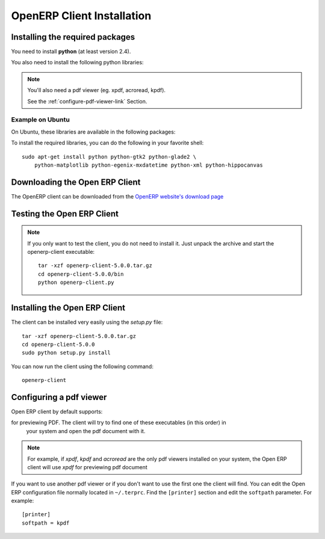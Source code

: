
.. i18n: .. index::
.. i18n:    single: Installation; Open ERP Client (Linux)
.. i18n:    single: Open ERP Client; Installation (Linux)
.. i18n: .. 

.. index::
   single: Installation; Open ERP Client (Linux)
   single: Open ERP Client; Installation (Linux)
.. 

.. i18n: .. _installation-linux-client-link:
.. i18n: 
.. i18n: OpenERP Client Installation
.. i18n: ===========================

.. _installation-linux-client-link:

OpenERP Client Installation
===========================

.. i18n: Installing the required packages
.. i18n: --------------------------------

Installing the required packages
--------------------------------

.. i18n: You need to install **python** (at least version 2.4).

You need to install **python** (at least version 2.4).

.. i18n: You also need to install the following python libraries:

You also need to install the following python libraries:

.. i18n:   * **gtk** and **glade** (at least version 2.10)
.. i18n:   * **matplotlib**
.. i18n:   * **mxdatetime**
.. i18n:   * **xml**
.. i18n:   * **tz** (timezone library)
.. i18n:   * **hippocanvas** (Python bindings to hippo-canvas. Hippocanvas is a canvas library based on GTK+2.0, Cairo and Pango)

  * **gtk** and **glade** (at least version 2.10)
  * **matplotlib**
  * **mxdatetime**
  * **xml**
  * **tz** (timezone library)
  * **hippocanvas** (Python bindings to hippo-canvas. Hippocanvas is a canvas library based on GTK+2.0, Cairo and Pango)

.. i18n: .. note::
.. i18n: 
.. i18n:     You'll also need a pdf viewer (eg. xpdf, acroread, kpdf).
.. i18n: 
.. i18n:     See the :ref:`configure-pdf-viewer-link` Section.

.. note::

    You'll also need a pdf viewer (eg. xpdf, acroread, kpdf).

    See the :ref:`configure-pdf-viewer-link` Section.

.. i18n: Example on Ubuntu
.. i18n: +++++++++++++++++

Example on Ubuntu
+++++++++++++++++

.. i18n: On Ubuntu, these libraries are available in the following packages:

On Ubuntu, these libraries are available in the following packages:

.. i18n:   * python
.. i18n:   * python-gtk2
.. i18n:   * python-glade2
.. i18n:   * python-matplotlib
.. i18n:   * python-egenix-mxdatetime
.. i18n:   * python-xml
.. i18n:   * python-tz
.. i18n:   * python-hippocanvas

  * python
  * python-gtk2
  * python-glade2
  * python-matplotlib
  * python-egenix-mxdatetime
  * python-xml
  * python-tz
  * python-hippocanvas

.. i18n: To install the required libraries, you can do the following in your favorite shell: ::
.. i18n: 
.. i18n:   sudo apt-get install python python-gtk2 python-glade2 \
.. i18n:       python-matplotlib python-egenix-mxdatetime python-xml python-hippocanvas

To install the required libraries, you can do the following in your favorite shell: ::

  sudo apt-get install python python-gtk2 python-glade2 \
      python-matplotlib python-egenix-mxdatetime python-xml python-hippocanvas

.. i18n: Downloading the Open ERP Client
.. i18n: -------------------------------

Downloading the Open ERP Client
-------------------------------

.. i18n: The OpenERP client can be downloaded from
.. i18n: the `OpenERP website's download page <http://www.openerp.com/index.php?option=com_content&view=article&id=18&Itemid=28>`_

The OpenERP client can be downloaded from
the `OpenERP website's download page <http://www.openerp.com/index.php?option=com_content&view=article&id=18&Itemid=28>`_

.. i18n: Testing the Open ERP Client
.. i18n: ---------------------------

Testing the Open ERP Client
---------------------------

.. i18n: .. note::
.. i18n: 
.. i18n:     If you only want to test the client, you do not need to install it. Just unpack the
.. i18n:     archive and start the openerp-client executable: ::
.. i18n: 
.. i18n:         tar -xzf openerp-client-5.0.0.tar.gz
.. i18n:         cd openerp-client-5.0.0/bin
.. i18n:         python openerp-client.py

.. note::

    If you only want to test the client, you do not need to install it. Just unpack the
    archive and start the openerp-client executable: ::

        tar -xzf openerp-client-5.0.0.tar.gz
        cd openerp-client-5.0.0/bin
        python openerp-client.py

.. i18n: Installing the Open ERP Client
.. i18n: ------------------------------

Installing the Open ERP Client
------------------------------

.. i18n: The client can be installed very easily using the *setup.py* file: ::
.. i18n: 
.. i18n:   tar -xzf openerp-client-5.0.0.tar.gz
.. i18n:   cd openerp-client-5.0.0
.. i18n:   sudo python setup.py install

The client can be installed very easily using the *setup.py* file: ::

  tar -xzf openerp-client-5.0.0.tar.gz
  cd openerp-client-5.0.0
  sudo python setup.py install

.. i18n: You can now run the client using the following command: ::
.. i18n: 
.. i18n:   openerp-client

You can now run the client using the following command: ::

  openerp-client

.. i18n: .. index::
.. i18n:    single: Open ERP Client; Configuring a pdf viewer
.. i18n:    single: pdf viewer
.. i18n: .. 

.. index::
   single: Open ERP Client; Configuring a pdf viewer
   single: pdf viewer
.. 

.. i18n: .. _configure-pdf-viewer-link:
.. i18n: 
.. i18n: Configuring a pdf viewer
.. i18n: ------------------------

.. _configure-pdf-viewer-link:

Configuring a pdf viewer
------------------------

.. i18n: Open ERP client by default supports:

Open ERP client by default supports:

.. i18n:  #. evince
.. i18n:  #. xpdf
.. i18n:  #. gpdf
.. i18n:  #. kpdf
.. i18n:  #. epdfview
.. i18n:  #. acroread

 #. evince
 #. xpdf
 #. gpdf
 #. kpdf
 #. epdfview
 #. acroread

.. i18n: for previewing PDF. The client will try to find one of these executables (in this order) in
.. i18n:   your system and open the pdf document with it.

for previewing PDF. The client will try to find one of these executables (in this order) in
  your system and open the pdf document with it.

.. i18n: .. note::
.. i18n: 
.. i18n:     For example, if *xpdf*, *kpdf* and *acroread* are the only pdf viewers installed
.. i18n:     on your system, the Open ERP client will use *xpdf* for previewing pdf document

.. note::

    For example, if *xpdf*, *kpdf* and *acroread* are the only pdf viewers installed
    on your system, the Open ERP client will use *xpdf* for previewing pdf document

.. i18n: If you  want to use another pdf viewer or if you don't want to use the first
.. i18n: one the client will find. You can edit the Open ERP configuration file normally
.. i18n: located in ``~/.terprc``. Find the ``[printer]`` section and edit the
.. i18n: ``softpath`` parameter. For example: ::
.. i18n: 
.. i18n:     [printer]
.. i18n:     softpath = kpdf

If you  want to use another pdf viewer or if you don't want to use the first
one the client will find. You can edit the Open ERP configuration file normally
located in ``~/.terprc``. Find the ``[printer]`` section and edit the
``softpath`` parameter. For example: ::

    [printer]
    softpath = kpdf
